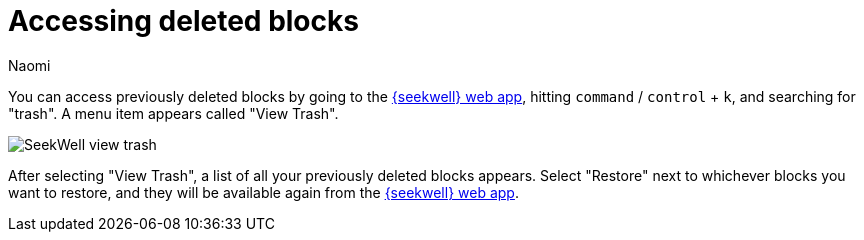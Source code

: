 = Accessing deleted blocks
:last_updated: 8/15/2022
:author: Naomi
:linkattrs:
:experimental:
:page-layout: default-seekwell
:description: You can access previously deleted blocks.

// Navigation / Organization

You can access previously deleted blocks by going to the link:https://app.seekwell.io/[{seekwell} web app,window=_blank], hitting kbd:[`command`] / kbd:[`control`] + kbd:[`k`], and searching for "trash". A menu item appears called "View Trash".

image::sql-trash.png[SeekWell view trash]

After selecting "View Trash", a list of all your previously deleted blocks appears. Select "Restore" next to whichever blocks you want to restore, and they will be available again from the link:https://app.seekwell.io/[{seekwell} web app,window=_blank].
